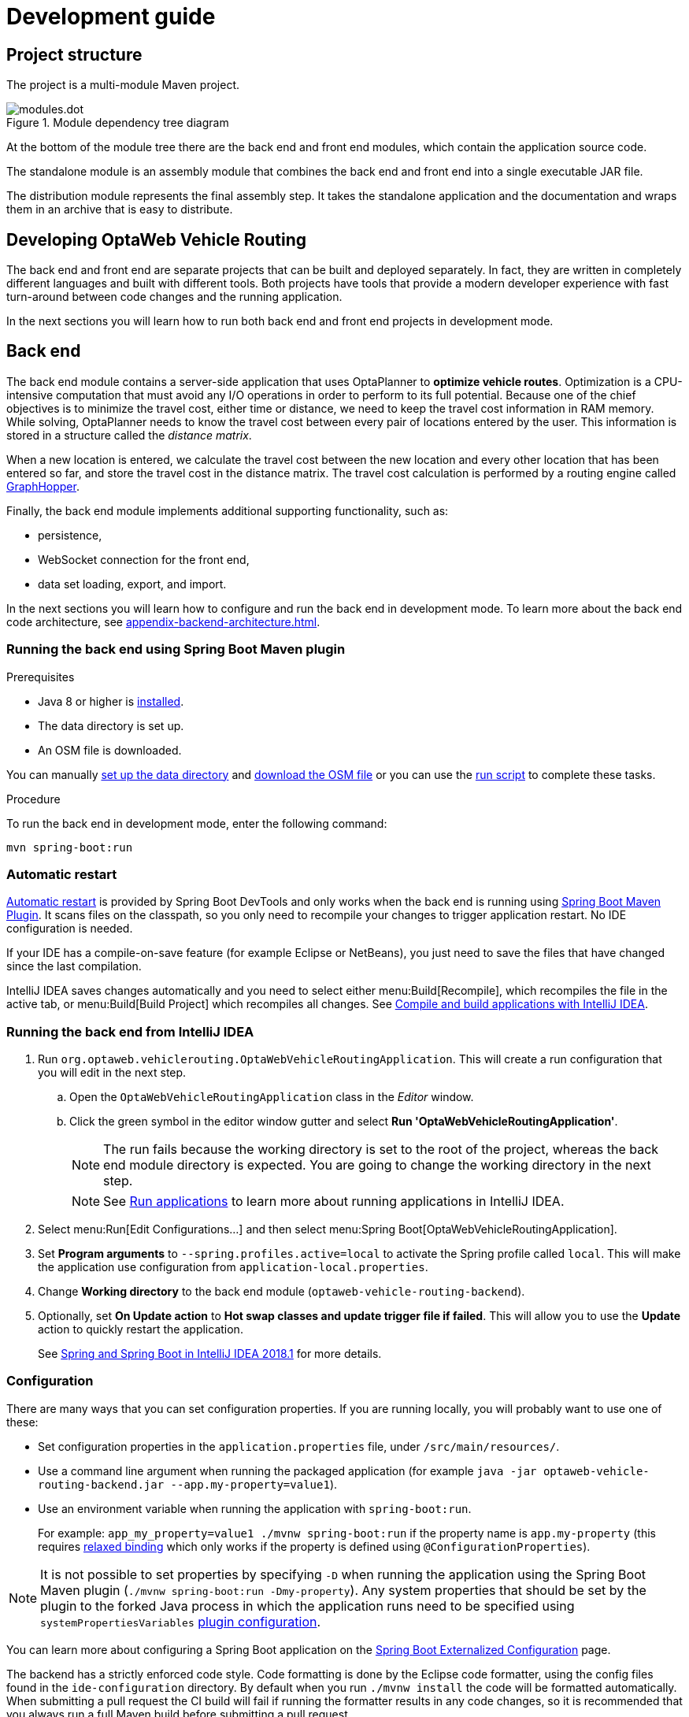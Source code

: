 [[development-guide]]
= Development guide

== Project structure

The project is a multi-module Maven project.

.Module dependency tree diagram
image::modules.dot.svg[align="center"]

At the bottom of the module tree there are the back end and front end modules, which contain the application source code.

The standalone module is an assembly module that combines the back end and front end into a single executable JAR file.

The distribution module represents the final assembly step.
It takes the standalone application and the documentation and wraps them in an archive that is easy to distribute.

== Developing OptaWeb Vehicle Routing

The back end and front end are separate projects that can be built and deployed separately.
In fact, they are written in completely different languages and built with different tools.
Both projects have tools that provide a modern developer experience with fast turn-around between code changes and the running application.

In the next sections you will learn how to run both back end and front end projects in development mode.

[[backend]]
== Back end

////
- OptaPlanner, GraphHopper
- Spring Boot
- Configuration (`application.properties`, `application-*.properties`)
- Package structure
- DevTools
- Docker
////

The back end module contains a server-side application that uses OptaPlanner to *optimize vehicle routes*.
Optimization is a CPU-intensive computation that must avoid any I/O operations in order to perform to its full potential.
Because one of the chief objectives is to minimize the travel cost, either time or distance, we need to keep the travel cost information in RAM memory.
While solving, OptaPlanner needs to know the travel cost between every pair of locations entered by the user.
This information is stored in a structure called the _distance matrix_.

When a new location is entered, we calculate the travel cost between the new location and every other location that has been entered so far, and store the travel cost in the distance matrix.
The travel cost calculation is performed by a routing engine called https://github.com/graphhopper/graphhopper[GraphHopper].

Finally, the back end module implements additional supporting functionality, such as:

- persistence,
- WebSocket connection for the front end,
- data set loading, export, and import.

In the next sections you will learn how to configure and run the back end in development mode.
To learn more about the back end code architecture, see <<appendix-backend-architecture#backend-architecture>>.

[[run-spring-boot-maven-plugin]]
=== Running the back end using Spring Boot Maven plugin

.Prerequisites
- Java 8 or higher is <<quickstart#install-java,installed>>.
- The data directory is set up.
- An OSM file is downloaded.
// TODO application-local.properties

You can manually <<run-noscript#data-dir-setup,set up the data directory>> and <<run-noscript#download-osm,download the OSM file>> or you can use the <<run-locally#run-locally-sh,run script>> to complete these tasks.

.Procedure
To run the back end in development mode, enter the following command:

[source,shell]
----
mvn spring-boot:run
----

=== Automatic restart

https://docs.spring.io/spring-boot/docs/current/reference/htmlsingle/#using-boot-devtools-restart[Automatic restart]
is provided by Spring Boot DevTools and only works when the back end is running using <<run-spring-boot-maven-plugin, Spring Boot Maven Plugin>>.
It scans files on the classpath, so you only need to recompile your changes to trigger application restart.
No IDE configuration is needed.

If your IDE has a compile-on-save feature (for example Eclipse or NetBeans), you just need to save the files that have changed since the last compilation.

IntelliJ IDEA saves changes automatically and you need to select either menu:Build[Recompile], which recompiles the file in the active tab, or menu:Build[Build Project] which recompiles all changes.
See https://www.jetbrains.com/help/idea/compiling-applications.html[Compile and build applications with IntelliJ IDEA].

=== Running the back end from IntelliJ IDEA

. Run `org.optaweb.vehiclerouting.OptaWebVehicleRoutingApplication`.
This will create a run configuration that you will edit in the next step.
.. Open the `OptaWebVehicleRoutingApplication` class in the _Editor_ window.
.. Click the green symbol in the editor window gutter and select *Run 'OptaWebVehicleRoutingApplication'*.
+
// TODO remove this or change it to "if the run fails, set working directory to...", when the instructions to fill in application-local.properties are added.
NOTE: The run fails because the working directory is set to the root of the project, whereas the back end module directory is expected.
You are going to change the working directory in the next step.
+
NOTE: See https://www.jetbrains.com/help/idea/running-applications.html[Run applications] to learn more about running applications in IntelliJ IDEA.

. Select menu:Run[Edit Configurations...] and then select menu:Spring Boot[OptaWebVehicleRoutingApplication].

. Set *Program arguments* to `--spring.profiles.active=local` to activate the Spring profile called `local`.
This will make the application use configuration from `application-local.properties`.

. Change *Working directory* to the back end module (`optaweb-vehicle-routing-backend`).

. Optionally, set *On Update action* to *Hot swap classes and update trigger file if failed*.
This will allow you to use the *Update* action to quickly restart the application.
+
See https://blog.jetbrains.com/idea/2018/04/spring-and-spring-boot-in-intellij-idea-2018-1/[Spring and Spring Boot in IntelliJ IDEA 2018.1]
for more details.

[[backend-configuration]]
=== Configuration

There are many ways that you can set configuration properties.
If you are running locally, you will probably want to use one of these:

* Set configuration properties in the `application.properties` file, under `/src/main/resources/`.
* Use a command line argument when running the packaged application (for example `java -jar optaweb-vehicle-routing-backend.jar --app.my-property=value1`).
* Use an environment variable when running the application with `spring-boot:run`.
+
For example: `app_my_property=value1 ./mvnw spring-boot:run` if the property name is `app.my-property` (this requires
https://docs.spring.io/spring-boot/docs/current/reference/htmlsingle/#boot-features-external-config-relaxed-binding[relaxed binding]
which only works if the property is defined using `@ConfigurationProperties`).

[NOTE]
It is not possible to set properties by specifying `-D` when running the application using the Spring Boot Maven plugin (`./mvnw spring-boot:run -Dmy-property`).
Any system properties that should be set by the plugin to the forked Java process in which the application runs need to be specified using `systemPropertiesVariables`
https://docs.spring.io/spring-boot/docs/current/maven-plugin/reference/html/#run-example-system-properties[plugin configuration].

You can learn more about configuring a Spring Boot application on the
https://docs.spring.io/spring-boot/docs/current/reference/htmlsingle/#boot-features-external-config[Spring Boot Externalized Configuration] page.

The backend has a strictly enforced code style. Code formatting is done by the Eclipse code formatter, using the config files
found in the `ide-configuration` directory. By default when you run `./mvnw install` the code will be formatted automatically.
When submitting a pull request the CI build will fail if running the formatter results in any code changes, so it is
recommended that you always run a full Maven build before submitting a pull request.

If you want to run the formatting without doing a full build, you can run `./mvnw process-sources`.

==== Eclipse Setup

Open the *Preferences* window, and then navigate to _Java_ -> _Code Style_ -> _Formatter_. Click _Import_ and then
select the `eclipse-format.xml` file in the `ide-configuration` directory.

Next navigate to _Java_ -> _Code Style_ -> _Organize Imports_. Click _Import_ and select the `eclipse.importorder` file.

==== IDEA Setup

Open the _Preferences_ window (or _Settings_ depending on your edition), navigate to _Plugins_ and install the https://plugins.jetbrains.com/plugin/6546-eclipse-code-formatter[Eclipse Code Formatter Plugin] from the Marketplace.

Restart your IDE, open the *Preferences* (or *Settings*) window again and navigate to _Other Settings_ -> _Eclipse Code Formatter_.

Select _Use the Eclipse Code Formatter_, then change the _Eclipse Java Formatter Config File_ to point to the
`eclipse-format.xml` file in the `ide-configuration` directory. Make sure the _Optimize Imports_ box is ticked, and
select the `eclipse.importorder` file as the import order config file.

[TIP]
Use `src/main/resources/application-local.properties` to store your personal configuration without affecting the Git working tree.

See the complete list of <<appendix-backend-config#backend-configuration-properties>>.

See also the complete list of
https://docs.spring.io/spring-boot/docs/current/reference/html/appendix-application-properties.html[common application properties]
available in Spring Boot.

=== Logging

OptaWeb uses the SLF4J API and Logback as the logging framework.
The Spring environment enables you to configure most logging aspects including levels, patterns, and log files in the same way as any other <<backend-configuration>> (most often using `application.properties` or arguments `--property=value`).
See the
https://docs.spring.io/spring-boot/docs/current/reference/html/spring-boot-features.html#boot-features-custom-log-levels[Spring Boot Logging]
documentation for more information.

Following are examples of properties you can use to control logging level of some parts of the application:

- Use `logging.level.org.optaweb.vehiclerouting=debug` to enable debug level for the back end code.
- Use `logging.level.org.optaplanner.core=warn` to reduce OptaPlanner logging.
- Use `logging.level.org.springframework.web.socket=trace` to access more details when investigating problems with WebSocket connection.

[[frontend]]
== Front end

////
- PatternFly, Leaflet
- Npm, React, Redux, TypeScript, ESLint, Cypress, `ncu`
- Chrome, plugins
- Docker
////

The front end project was bootstrapped with https://create-react-app.dev/[Create React App].
Create React App provides a number of scripts and dependencies that help with development and with building the application for production.

=== Setting up the development environment

.Procedure
. On Fedora, run the following command to install npm:
+
[source,shell]
----
sudo dnf install npm
----

See https://docs.npmjs.com/downloading-and-installing-node-js-and-npm[Downloading and installing Node.js and npm] for more information about installing npm.

=== Install npm dependencies

Unlike Maven, the npm package manager installs dependencies in `node_modules` under the project directory and does that only when requested by running `npm install`.
Whenever the dependencies listed in `package.json` change (for example when you pull changes to the master branch) you must run `npm install` before you run the development server.

.Procedure
. Change directory to the front end module:
+
[source,shell]
----
cd optaweb-vehicle-routing-frontend
----

. Install dependencies:
+
[source,shell]
----
npm install
----

=== Running the development server

.Prerequisites
- npm is installed.
- npm dependencies are installed.

.Procedure
. Run the development server:
+
[source,shell]
----
npm start
----

. Open http://localhost:3000/ in a web browser.
By default, the `npm start` command attempts to open this URL in your default browser.

[TIP]
.Prevent `npm start` from launching your default browser
====
If you don't want `npm start` to open a new browser tab each time you run it, export an environment variable `BROWSER=none`.

You can use `.env.local` file to make this preference permanent.
To do that, enter the following command:

[source,shell]
----
echo BROWSER=none >> .env.local
----
====

The browser refreshes the page whenever you make changes in the front end source code.
The development server process running in the terminal picks up the changes as well and prints compilation and lint errors to the console.

=== Running tests

.Procedure
. Run `npm test`.

=== Changing the back end location

Use an environment variable called `REACT_APP_BACKEND_URL` to change the backend URL when running `npm start` or `npm run build`.
For example:

[literal]
....
REACT_APP_BACKEND_URL=http://10.0.0.123:8081
....

Note that environment variables will be "baked" inside the JavaScript bundle during the npm build, so you need to know the back end location before you build and deploy the front end.

Learn more about the React environment variables in https://create-react-app.dev/docs/adding-custom-environment-variables/[Adding Custom Environment Variables].

== Building the project

Run `./mvnw install` or `mvn install`.
